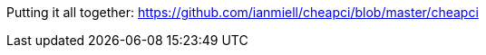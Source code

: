 //ADVANCED

//file substitution <()
//traps!
//signals
//auto-completion
//https://google.github.io/styleguide/shell.xml
//getopts
//command
//dev/tcp
//key variables: TERM, USER, DISPLAY


Putting it all together:
https://github.com/ianmiell/cheapci/blob/master/cheapci
